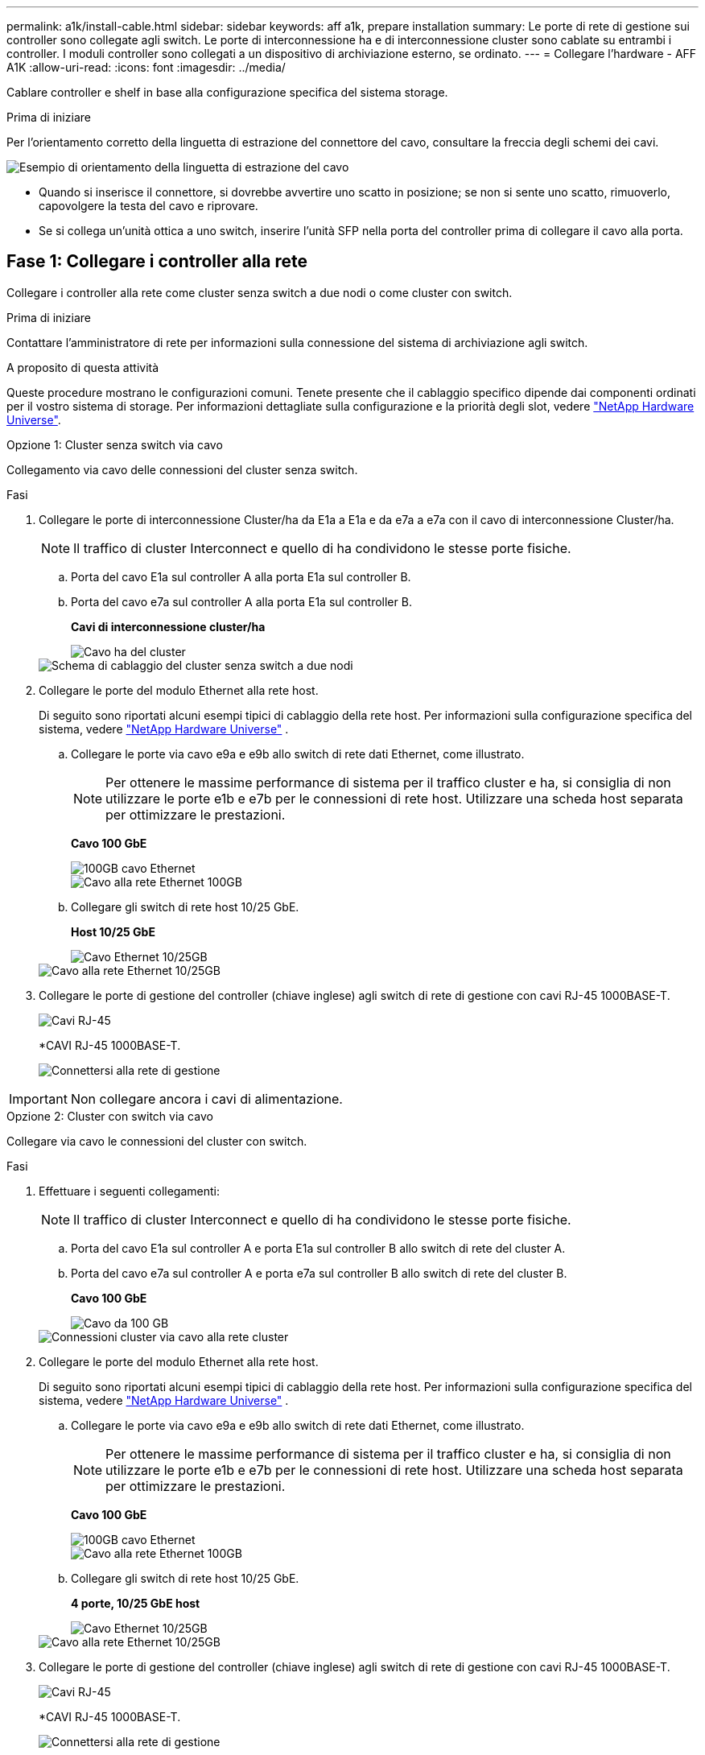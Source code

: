 ---
permalink: a1k/install-cable.html 
sidebar: sidebar 
keywords: aff a1k, prepare installation 
summary: Le porte di rete di gestione sui controller sono collegate agli switch. Le porte di interconnessione ha e di interconnessione cluster sono cablate su entrambi i controller. I moduli controller sono collegati a un dispositivo di archiviazione esterno, se ordinato. 
---
= Collegare l'hardware - AFF A1K
:allow-uri-read: 
:icons: font
:imagesdir: ../media/


[role="lead"]
Cablare controller e shelf in base alla configurazione specifica del sistema storage.

.Prima di iniziare
Per l'orientamento corretto della linguetta di estrazione del connettore del cavo, consultare la freccia degli schemi dei cavi.

image::../media/drw_cable_pull_tab_direction_ieops-1699.svg[Esempio di orientamento della linguetta di estrazione del cavo]

* Quando si inserisce il connettore, si dovrebbe avvertire uno scatto in posizione; se non si sente uno scatto, rimuoverlo, capovolgere la testa del cavo e riprovare.
* Se si collega un'unità ottica a uno switch, inserire l'unità SFP nella porta del controller prima di collegare il cavo alla porta.




== Fase 1: Collegare i controller alla rete

Collegare i controller alla rete come cluster senza switch a due nodi o come cluster con switch.

.Prima di iniziare
Contattare l'amministratore di rete per informazioni sulla connessione del sistema di archiviazione agli switch.

.A proposito di questa attività
Queste procedure mostrano le configurazioni comuni. Tenete presente che il cablaggio specifico dipende dai componenti ordinati per il vostro sistema di storage. Per informazioni dettagliate sulla configurazione e la priorità degli slot, vedere link:https://hwu.netapp.com["NetApp Hardware Universe"^].

[role="tabbed-block"]
====
.Opzione 1: Cluster senza switch via cavo
--
Collegamento via cavo delle connessioni del cluster senza switch.

.Fasi
. Collegare le porte di interconnessione Cluster/ha da E1a a E1a e da e7a a e7a con il cavo di interconnessione Cluster/ha.
+

NOTE: Il traffico di cluster Interconnect e quello di ha condividono le stesse porte fisiche.

+
.. Porta del cavo E1a sul controller A alla porta E1a sul controller B.
.. Porta del cavo e7a sul controller A alla porta E1a sul controller B.
+
*Cavi di interconnessione cluster/ha*

+
image::../media/oie_cable_25Gb_Ethernet_SFP28_IEOPS-1069.svg[Cavo ha del cluster]

+
image::../media/drw_a1k_tnsc_cluster_cabling_ieops-1648.svg[Schema di cablaggio del cluster senza switch a due nodi]



. Collegare le porte del modulo Ethernet alla rete host.
+
Di seguito sono riportati alcuni esempi tipici di cablaggio della rete host. Per informazioni sulla configurazione specifica del sistema, vedere link:https://hwu.netapp.com["NetApp Hardware Universe"^] .

+
.. Collegare le porte via cavo e9a e e9b allo switch di rete dati Ethernet, come illustrato.
+

NOTE: Per ottenere le massime performance di sistema per il traffico cluster e ha, si consiglia di non utilizzare le porte e1b e e7b per le connessioni di rete host. Utilizzare una scheda host separata per ottimizzare le prestazioni.

+
*Cavo 100 GbE*

+
image::../media/oie_cable_sfp_gbe_copper.svg[100GB cavo Ethernet]

+
image::../media/drw_a1k_network_cabling1_ieops-1649.svg[Cavo alla rete Ethernet 100GB]

.. Collegare gli switch di rete host 10/25 GbE.
+
*Host 10/25 GbE*

+
image::../media/oie_cable_sfp_gbe_copper.svg[Cavo Ethernet 10/25GB]

+
image::../media/drw_a1k_network_cabling2_ieops-1650.svg[Cavo alla rete Ethernet 10/25GB]



. Collegare le porte di gestione del controller (chiave inglese) agli switch di rete di gestione con cavi RJ-45 1000BASE-T.
+
image::../media/oie_cable_rj45.svg[Cavi RJ-45]

+
*CAVI RJ-45 1000BASE-T.

+
image::../media/drw_a1k_management_connection_ieops-1651.svg[Connettersi alla rete di gestione]




IMPORTANT: Non collegare ancora i cavi di alimentazione.

--
.Opzione 2: Cluster con switch via cavo
--
Collegare via cavo le connessioni del cluster con switch.

.Fasi
. Effettuare i seguenti collegamenti:
+

NOTE: Il traffico di cluster Interconnect e quello di ha condividono le stesse porte fisiche.

+
.. Porta del cavo E1a sul controller A e porta E1a sul controller B allo switch di rete del cluster A.
.. Porta del cavo e7a sul controller A e porta e7a sul controller B allo switch di rete del cluster B.
+
*Cavo 100 GbE*

+
image::../media/oie_cable100_gbe_qsfp28.svg[Cavo da 100 GB]

+
image::../media/drw_a1k_switched_cluster_cabling_ieops-1652.svg[Connessioni cluster via cavo alla rete cluster]



. Collegare le porte del modulo Ethernet alla rete host.
+
Di seguito sono riportati alcuni esempi tipici di cablaggio della rete host. Per informazioni sulla configurazione specifica del sistema, vedere link:https://hwu.netapp.com["NetApp Hardware Universe"^] .

+
.. Collegare le porte via cavo e9a e e9b allo switch di rete dati Ethernet, come illustrato.
+

NOTE: Per ottenere le massime performance di sistema per il traffico cluster e ha, si consiglia di non utilizzare le porte e1b e e7b per le connessioni di rete host. Utilizzare una scheda host separata per ottimizzare le prestazioni.

+
*Cavo 100 GbE*

+
image::../media/oie_cable_sfp_gbe_copper.svg[100GB cavo Ethernet]

+
image::../media/drw_a1k_network_cabling1_ieops-1649.svg[Cavo alla rete Ethernet 100GB]

.. Collegare gli switch di rete host 10/25 GbE.
+
*4 porte, 10/25 GbE host*

+
image::../media/oie_cable_sfp_gbe_copper.svg[Cavo Ethernet 10/25GB]

+
image::../media/drw_a1k_network_cabling2_ieops-1650.svg[Cavo alla rete Ethernet 10/25GB]



. Collegare le porte di gestione del controller (chiave inglese) agli switch di rete di gestione con cavi RJ-45 1000BASE-T.
+
image::../media/oie_cable_rj45.svg[Cavi RJ-45]

+
*CAVI RJ-45 1000BASE-T.

+
image::../media/drw_a1k_management_connection_ieops-1651.svg[Connettersi alla rete di gestione]




IMPORTANT: Non collegare ancora i cavi di alimentazione.

--
====


== Passaggio 2: Collegare i controller agli shelf

Collega i controller allo shelf o agli shelf.

Queste procedure mostrano come collegare i controller a uno scaffale e a due ripiani. Puoi connettere direttamente fino a quattro shelf ai tuoi controller.

[role="tabbed-block"]
====
.Opzione 1: Cavo a uno shelf NS224
--
Collegare ciascun controller ai moduli NSM sullo shelf NS224. La grafica mostra il cablaggio di ciascuno dei controller: Il cablaggio del controller A in blu e il cablaggio del controller B in giallo.

*Cavi in rame 100 GbE QSFP28*

image::../media/oie_cable100_gbe_qsfp28.svg[Cavo in rame da 100 GbE QSFP28]

.Fasi
. Sul controller A, collegare i seguenti collegamenti:
+
.. Collegare la porta e11a alla porta NSM A e0a.
.. Collegare la porta e11b alla porta NSM B e0b.
+
image:../media/drw_a1k_1shelf_cabling_a_ieops-1703.svg["Controller A e11a e e11b su un singolo shelf NS224"]



. Sul controller B, collegare i seguenti collegamenti:
+
.. Collegare la porta e11a alla porta NSM B e0a.
.. Collegare la porta e11b alla porta NSM A e0b.
+
image:../media/drw_a1k_1shelf_cabling_b_ieops-1704.svg["Collegare le porte B del controller e11a e e11b a un singolo shelf NS224"]





--
.Opzione 2: Cavo a due ripiani NS224
--
Collegare ciascun controller ai moduli NSM su entrambi i ripiani NS224. La grafica mostra il cablaggio di ciascuno dei controller: Il cablaggio del controller A in blu e il cablaggio del controller B in giallo.

*Cavi in rame 100 GbE QSFP28*

image::../media/oie_cable100_gbe_qsfp28.svg[Cavo in rame da 100 GbE QSFP28]

.Fasi
. Sul controller A, collegare i seguenti collegamenti:
+
.. Collegare la porta e11a alla porta e0a NSM A dello shelf 1.
.. Collegare la porta e11b alla porta NSM B e0b dello shelf 2.
.. Collegare la porta E10A alla porta e0a NSM A dello shelf 2.
.. Collegare la porta e10b alla porta e0b NSM A dello shelf 1.
+
image:../media/drw_a1k_2shelf_cabling_a_ieops-1705.svg["Connessioni da controller a shelf per il controller A"]



. Sul controller B, collegare i seguenti collegamenti:
+
.. Collegare la porta e11a alla porta NSM B e0a dello shelf 1.
.. Collegare la porta e11b alla porta e0b NSM A dello shelf 2.
.. Collegare la porta E10A alla porta NSM B e0a dello shelf 2.
.. Collegare la porta e10b alla porta e0b NSM A dello shelf 1.
+
image:../media/drw_a1k_2shelf_cabling_b_ieops-1706.svg["Connessioni da controller a shelf per il controller B"]





--
====